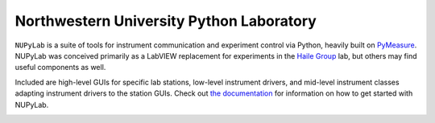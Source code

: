 #########################################
Northwestern University Python Laboratory
#########################################

``NUPyLab`` is a suite of tools for instrument communication and experiment
control via Python, heavily built on `PyMeasure`_.
NUPyLab was conceived primarily as a LabVIEW replacement for experiments in the
`Haile Group`_ lab, but others may find useful components as well.

Included are high-level GUIs for specific lab stations, low-level instrument
drivers, and mid-level instrument classes adapting instrument drivers to the
station GUIs. Check out `the documentation`_ for information on how to get
started with NUPyLab.

.. image:: https://readthedocs.org/projects/nupylab/badge/?version=latest
    :target: https://nupylab.readthedocs.io/en/latest/?badge=latest
    :alt: Documentation Status

.. _Haile Group: https://addis.ms.northwestern.edu/
.. _PyMeasure: https://pymeasure.readthedocs.io/en/latest/
.. _the documentation: https://nupylab.readthedocs.io/en/latest/